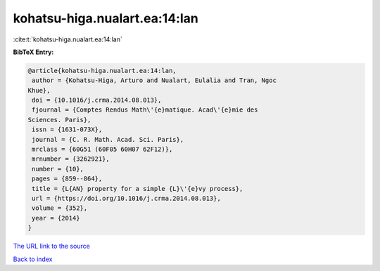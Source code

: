 kohatsu-higa.nualart.ea:14:lan
==============================

:cite:t:`kohatsu-higa.nualart.ea:14:lan`

**BibTeX Entry:**

.. code-block:: bibtex

   @article{kohatsu-higa.nualart.ea:14:lan,
    author = {Kohatsu-Higa, Arturo and Nualart, Eulalia and Tran, Ngoc
   Khue},
    doi = {10.1016/j.crma.2014.08.013},
    fjournal = {Comptes Rendus Math\'{e}matique. Acad\'{e}mie des
   Sciences. Paris},
    issn = {1631-073X},
    journal = {C. R. Math. Acad. Sci. Paris},
    mrclass = {60G51 (60F05 60H07 62F12)},
    mrnumber = {3262921},
    number = {10},
    pages = {859--864},
    title = {L{AN} property for a simple {L}\'{e}vy process},
    url = {https://doi.org/10.1016/j.crma.2014.08.013},
    volume = {352},
    year = {2014}
   }
`The URL link to the source <ttps://doi.org/10.1016/j.crma.2014.08.013}>`_


`Back to index <../By-Cite-Keys.html>`_
